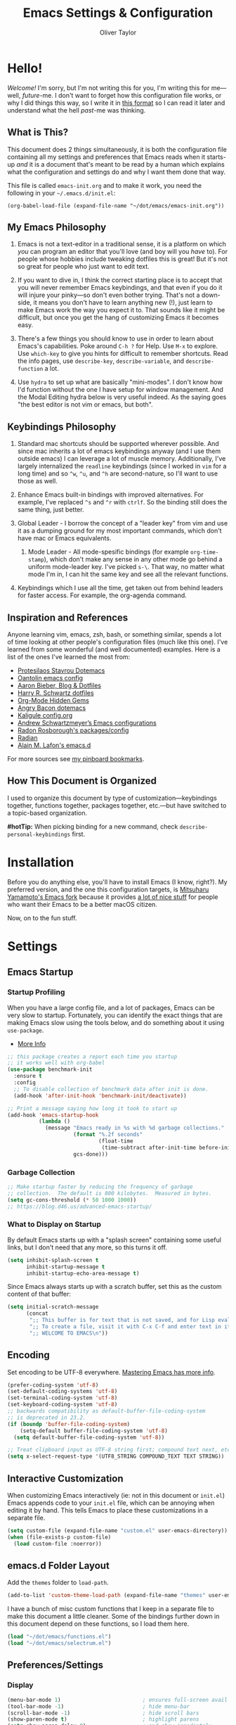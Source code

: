 #+TITLE: Emacs Settings & Configuration
#+AUTHOR: Oliver Taylor

* Hello!

/Welcome!/ I'm sorry, but I'm not writing this for you, I'm writing this for me---well, /future/-me. I don't want to forget how this configuration file works, or why I did things this way, so I write it in [[https://en.wikipedia.org/wiki/Literate_programming][this format]] so I can read it later and understand what the hell /past/-me was thinking.

** What is This?

This document does 2 things simultaneously, it is both the configuration file containing all my settings and preferences that Emacs reads when it starts-up /and/ it is a document that's meant to be read by a human which explains what the configuration and settings do and why I want them done that way.

This file is called =emacs-init.org= and to make it work, you need the following in your =~/.emacs.d/init.el=:

#+begin_example
(org-babel-load-file (expand-file-name "~/dot/emacs/emacs-init.org"))
#+end_example

** My Emacs Philosophy

1. Emacs is not a text-editor in a traditional sense, it is a platform on which /you/ can program an editor that you'll love (and boy will you /have/ to). For people whose hobbies include tweaking dotfiles this is great! But it's not so great for people who just want to edit text.

2. If you want to dive in, I think the correct starting place is to accept that you will never remember Emacs keybindings, and that even if you do it will injure your pinky---so don't even bother trying. That's not a down-side, it means you don't have to learn anything new (!), just learn to make Emacs work the way you expect it to. That sounds like it might be difficult, but once you get the hang of customizing Emacs it becomes easy.

3. There's a few things you should know to use in order to learn about Emacs's capabilities. Poke around =C-h ?= for Help. Use =M-x= to explore. Use =which-key= to give you hints for difficult to remember shortcuts. Read the info pages, use =describe-key=, =describe-variable=, and =describe-function= a lot.

4. Use =hydra= to set up what are basically "mini-modes". I don't know how I'd function without the one I have setup for window management. And the Modal Editing hydra below is very useful indeed. As the saying goes "the best editor is not vim or emacs, but both".

** Keybindings Philosophy

1. Standard mac shortcuts should be supported wherever possible. And since mac inherits a lot of emacs keybindings anyway (and I use them outside emacs) I can leverage a lot of muscle memory. Additionally, I've largely internalized the =readline= keybindings (since I worked in =vim= for a long time) and so =^w=, =^u=, and =^h= are second-nature, so I'll want to use those as well.

2. Enhance Emacs built-in bindings with improved alternatives. For example, I've replaced =^s= and =^r= with =ctrlf=. So the binding still does the same thing, just better.

3. Global Leader - I borrow the concept of a "leader key" from vim and use it as a dumping ground for my most important commands, which don't have mac or Emacs equivalents.

     1. Mode Leader - All mode-spesific bindings (for example =org-time-stamp=), which don't make any sense in any other mode go behind a uniform mode-leader key. I've picked =s-\=. That way, no matter what mode I'm in, I can hit the same key and see all the relevant functions.

4. Keybindings which I use all the time, get taken out from behind leaders for faster access. For example, the org-agenda command.

** Inspiration and References

Anyone learning vim, emacs, zsh, bash, or something similar, spends a lot of time looking at other people's configuration files (much like this one). I've learned from some wonderful (and well documented) examples. Here is a list of the ones I've learned the most from:

- [[https://protesilaos.com/dotemacs/][Protesilaos Stavrou Dotemacs]]
- [[https://github.com/oantolin/emacs-config/blob/master/init.el][Oantolin emacs config]]
- [[https://blog.aaronbieber.com][Aaron Bieber, Blog & Dotfiles]]
- [[https://github.com/hrs/dotfiles/blob/main/emacs/dot-emacs.d/configuration.org][Harry R. Schwartz dotfiles]]
- [[https://yiufung.net/post/org-mode-hidden-gems-pt1/][Org-Mode Hidden Gems]]
- [[https://github.com/angrybacon/dotemacs/blob/master/dotemacs.org][Angry Bacon dotemacs]]
- [[https://gitlab.com/Kaligule/emacs-config/-/blob/master/config.org][Kaligule config.org]]
- [[https://github.com/andschwa/.emacs.d][Andrew Schwartzmeyer’s Emacs configurations]]
- [[https://github.com/raxod502][Radon Rosborough's packages/config]]
- [[https://github.com/raxod502/radian][Radian]]
- [[https://github.com/munen/emacs.d/][Alain M. Lafon's emacs.d]]

For more sources see [[https://pinboard.in/u:Oliver/t:emacs][my pinboard bookmarks]].

** How This Document is Organized

I used to organize this document by type of customization---keybindings together, functions together, packages together, etc.---but have switched to a topic-based organization.

*#hotTip:* When picking binding for a new command, check =describe-personal-keybindings= first.

* Installation

Before you do anything else, you'll have to install Emacs (I know, right?). My preferred version, and the one this configuration targets, is [[https://bitbucket.org/mituharu/emacs-mac/raw/892fa7b2501a403b4f0aea8152df9d60d63f391a/README-mac][Mitsuharu Yamamoto's Emacs fork]] because it provides [[https://bitbucket.org/mituharu/emacs-mac/src/f3402395995bf70e50d6e65f841e44d5f9b4603c/README-mac?at=master&fileviewer=file-view-default][a lot of nice stuff]] for people who want their Emacs to be a better macOS citizen.

Now, on to the fun stuff.

* Settings

** Emacs Startup

*** Startup Profiling

When you have a large config file, and a lot of packages, Emacs can be very slow to startup. Fortunately, you can identify the exact things that are making Emacs slow using the tools below, and do something about it using =use-package=.

- [[https://blog.d46.us/advanced-emacs-startup/][More Info]]

#+begin_src emacs-lisp
;; this package creates a report each time you startup
;; it works well with org-babel
(use-package benchmark-init
  :ensure t
  :config
  ;; To disable collection of benchmark data after init is done.
  (add-hook 'after-init-hook 'benchmark-init/deactivate))

;; Print a message saying how long it took to start up
(add-hook 'emacs-startup-hook
          (lambda ()
            (message "Emacs ready in %s with %d garbage collections."
                     (format "%.2f seconds"
                             (float-time
                              (time-subtract after-init-time before-init-time)))
                     gcs-done)))
#+end_src

*** Garbage Collection

#+begin_src emacs-lisp
;; Make startup faster by reducing the frequency of garbage
;; collection.  The default is 800 kilobytes.  Measured in bytes.
(setq gc-cons-threshold (* 50 1000 1000))
;; https://blog.d46.us/advanced-emacs-startup/
#+end_src

*** What to Display on Startup

By default Emacs starts up with a "splash screen" containing some useful links, but I don't need that any more, so this turns it off.

#+begin_src emacs-lisp
(setq inhibit-splash-screen t
      inhibit-startup-message t
      inhibit-startup-echo-area-message t)
#+end_src

Since Emacs always starts up with a scratch buffer, set this as the custom content of that buffer:

#+begin_src emacs-lisp
(setq initial-scratch-message
      (concat
       ";; This buffer is for text that is not saved, and for Lisp evaluation.\n"
       ";; To create a file, visit it with C-x C-f and enter text in its buffer.\n"
       ";; WELCOME TO EMACS\n"))
#+end_src

** Encoding

Set encoding to be UTF-8 everywhere. [[https://www.masteringemacs.org/article/working-coding-systems-unicode-emacs][Mastering Emacs has more info]].

#+begin_src emacs-lisp
(prefer-coding-system 'utf-8)
(set-default-coding-systems 'utf-8)
(set-terminal-coding-system 'utf-8)
(set-keyboard-coding-system 'utf-8)
;; backwards compatibility as default-buffer-file-coding-system
;; is deprecated in 23.2.
(if (boundp 'buffer-file-coding-system)
    (setq-default buffer-file-coding-system 'utf-8)
  (setq default-buffer-file-coding-system 'utf-8))

;; Treat clipboard input as UTF-8 string first; compound text next, etc.
(setq x-select-request-type '(UTF8_STRING COMPOUND_TEXT TEXT STRING))
#+end_src

** Interactive Customization

When customizing Emacs interactively (ie: not in this document or =init.el=) Emacs appends code to your =init.el= file, which can be annoying when editing it by hand. This tells Emacs to place these customizations in a separate file.

#+begin_src emacs-lisp
(setq custom-file (expand-file-name "custom.el" user-emacs-directory))
(when (file-exists-p custom-file)
  (load custom-file :noerror))
#+end_src

** emacs.d Folder Layout

Add the =themes= folder to =load-path=.

#+begin_src emacs-lisp
(add-to-list 'custom-theme-load-path (expand-file-name "themes" user-emacs-directory))
#+end_src

I have a bunch of misc custom functions that I keep in a separate file to make this document a little cleaner. Some of the bindings further down in this document depend on these functions, so I load them here.

#+begin_src emacs-lisp
(load "~/dot/emacs/functions.el")
(load "~/dot/emacs/selectrum.el")
#+end_src

** Preferences/Settings

*** Display

#+begin_src emacs-lisp
(menu-bar-mode 1)                          ; ensures full-screen avail on macOS
(tool-bar-mode -1)                         ; hide menu-bar
(scroll-bar-mode -1)                       ; hide scroll bars
(show-paren-mode t)                        ; highlight parens
(setq show-paren-delay 0)                  ; and show immediately
(setq visible-bell t)                      ; disable beep
(setq-default frame-title-format '("%b"))  ; show buffer name in titlebar
(setq x-underline-at-descent-line t)       ; underline at descent, not baseline

;; cursor settings
(set-default 'cursor-type 'box)
(blink-cursor-mode -1)
#+end_src

*** General

#+begin_src emacs-lisp
(global-auto-revert-mode t)           ; update buffer when file on disk changes
(save-place-mode 1)                   ; reopens the file to the same spot you left
(recentf-mode 1)                      ; enables "Open Recent..." in file menu
(setq tab-width 4)                    ; tabs=4 char
(setq help-window-select t)           ; focus new help windows when opened
(setq sentence-end-double-space nil)  ; ends sentence after 1 space
(fset 'yes-or-no-p 'y-or-n-p)         ; Changes all yes/no questions to y/n type
(setq create-lockfiles nil)           ; No need for ~ files when editing
(setq-default fill-column 80)         ; Set column used for fill-paragraph

;; place backup files in a single place
(setq backup-directory-alist '(("" . "~/.emacs.d/backup")))

; Use Spotlight to search with M-x locate
(setq locate-command "mdfind")

;;Use the system trash folder to delete files.
(setq delete-by-moving-to-trash t)
(setq trash-directory "~/.Trash/emacs")

;; Echo unfinished commands after this delay
;; setting to 0 means do not echo commands
(setq echo-keystrokes 0.1)

;; When exiting emacs, kill all running processes
(setq confirm-kill-processes nil)
#+end_src

*** Mouse

Emacs was built for 3 button mice. In the Mac Port the 3 buttons are used like so:

| Left Click      | mouse-1 |
| Fn + Left Click | mouse-2 |
| Right Click     | mouse-3 |

But you can change this to:

| Click           | mouse-1 |
| Option + Click  | mouse-2 |
| Command + Click | mouse-3 |

With this setting:

#+begin_src emacs-lisp
(setq mac-emulate-three-button-mouse t)
#+end_src

Keep in mind, however, that a 2-finger click on the track pad still sends =mouse-3= no matter what you set =mac-emulate-three-button-mouse= to.

By default, the mouse-buttons are bound to the following actions:

- =mouse-1= moves point
- =mouse-2= yanks from kill-ring
- =mouse-3= extends region from point to click, and saves to kill-ring, click again to kill.

And if =mouse-yank-at-point= is set to =t= then =mouse-2= yanks to point instead of click.

*** Spelling

Tell ispell where to find the =aspell= executable, and some settings.

#+begin_src emacs-lisp
(use-package flyspell
  :config
  (setq ispell-program-name "/usr/local/bin/aspell")
  (customize-set-variable 'ispell-extra-args '("--sug-mode=ultra"))
  (setq ispell-list-command "list")
)
#+end_src

=flyspell-correct= allows you to pass spelling suggestions to completion and search frameworks, such as =selectrum=. This setup code is copied directly from the selectrum documentation.

#+begin_src emacs-lisp
(use-package flyspell-correct
  :custom
  (flyspell-correct-interface 'flyspell-correct-dummy)
)
(advice-add 'flyspell-correct-dummy :around
	    (defun my--fsc-wrapper (func &rest args)
	      (let ((selectrum-should-sort-p nil))
		(apply func args))))

(bind-key "M-;" 'flyspell-auto-correct-previous-word)
(bind-key "M-:" 'flyspell-correct-at-point)
#+end_src

To make spell-checking a document a little easier I've made a hydra.

#+begin_src emacs-lisp
;; When the hydra activates you can automatically switch on flyspell mode, but I
;; have this disabled because this is a very rare case;
(defun hydra-flyspell/pre ()
  ;;(flyspell-mode t)
  )

(use-package hydra
  :config
(defhydra hydra-flyspell (:pre hydra-flyspell/pre :color red)
  "Spelling"
  (";" flyspell-goto-next-error "Next")
  (":" flyspell-correct-at-point "Correct")
  ("q" nil "cancel" :color blue))
)

(bind-key "s-;" 'hydra-flyspell/body)
#+end_src

* Emacs Help

=helpful= is a really neat package that brings together a lot of useful information when you ask Emacs for help.

#+begin_src emacs-lisp
(use-package helpful
  ;; https://github.com/Wilfred/helpful
  :bind
  ("C-h f" . #'helpful-callable)
  ("C-h F" . #'helpful-function)
  ("C-h v" . #'helpful-variable)
  ("C-h k" . #'helpful-key)
  ("C-h C" . #'helpful-command)
 )

;; Normally, C-? is used for undo/redo,
;; but I've rebound that elsewhere, so I can use it here
(bind-key* "C-?" 'help-command)
(bind-key* "s-/" 'help-command)
#+end_src

* macOS Consistency

The below is probably the biggest reason why I managed get over the intimidation of using Emacs in those first few days. They're designed to make all the shortcuts you use in every other Mac app to work the same way in Emacs. Some of these simply remap existing bindings, and some of them call custom functions that emulate macOS behaviour.

** Modifiers & Emacs Anachronisms

The below does 3 things:

1. Makes the command keys act as =super=. =super= keybindings are basically not used by Emacs so they're a safe playground for assigning your own keybindings. I setup =s-q= for quit,  =s-s= for save, =s-z= for undo, =s-o= for open file, basically, all the standard Mac shortcuts. Once I did that Emacs became very usable immediately and that ease-of-use made learning Emacs a lot less painful.
2. Makes the left option key act =meta= so I can use meta-keybindings.
3. Makes the right option key act as =option= to I can insert characters like: £¢∞§¶•≠.

#+begin_src emacs-lisp
(setq mac-command-modifier 'super)
(setq mac-option-modifier 'meta)
(setq mac-right-option-modifier 'nil)
#+end_src

Due to historical reasons, Emacs thinks =C-i= is the same as =TAB= and =C-m= is the same as =RETURN=. The below undoes that assumption. This will allow you to re-bind them later.

#+begin_src emacs-lisp
(define-key input-decode-map [?\C-i] [C-i])
(bind-key "<C-i>" nil)
(define-key input-decode-map [?\C-m] [C-m])
(bind-key "<C-m>" nil)
#+end_src

By default, Emacs doesn't replace the selection (region) with anything you type, it just removes your selection and appends what you type. The below makes what you type /replace/ your selection.

#+begin_src emacs-lisp
(delete-selection-mode t)
#+end_src

When editing 2 files with the same name, like =~/foo/file= and =~/bar/file=, Emacs (amazingly) refers to those files as =file<~/foo>= and =file<~/bar>=. This makes Emacs refer to them as =foo/file= and =bar/file=, like a sane program.

#+begin_src emacs-lisp
(setq uniquify-buffer-name-style 'forward)
#+end_src

By default Emacs window sizes always line-up with the character-grid, meaning the windows resize only by character-widths and line-heights. This setting allows the windows to be unconstrained by the grid, thus resize smoothly. The downside of this approach is that your frame contents need to refresh when you're done resizing the frame. When set to =nil= the frame contents refresh live, to the character grid.

#+begin_src emacs-lisp
(setq frame-resize-pixelwise nil)
#+end_src

When no region is active (nothing is selected), and you invoke the =kill-region= (cut) or =kill-ring-save= (copy) commands, Emacs acts on the range of characters between the mark and the point. This is a really good way to accidentally kill half your document. I have done this more times than I'd like to admit.

** Visual Line Mode

When in visual line mode the out-of-the-box movement commands behave inconsistently with the rest of macOS, so the below code brings them back in line.

#+begin_src emacs-lisp
;; Turn on word-wrap globally
(global-visual-line-mode t)
;; with visual-line-mode set,
;; C-a and C-b go to beginning/end-of-visual-line
;; which is inconsistant with standard Mac behaviour
(bind-key* "C-a" 'beginning-of-line)
(bind-key* "C-e" 'end-of-line)
(bind-key "s-<left>" 'beginning-of-visual-line)
(bind-key "s-<right>" 'end-of-visual-line)
;; C-k only killing the visual line also isn't how macOS works.
;; This has to be set to a custom function so minor modes can't hijack it.
(bind-key* "C-k" 'oht/kill-line)
#+end_src

** Standard Mac Shortcuts

Wherever possible I want to use standard [[https://support.apple.com/en-us/HT201236][macOS shortcuts]]. macOS actually inherits many Emacs keybindings, but adds to it a few from =readline= and old terminal interfaces. Because these are available system-wide I want Emacs to do the same thing. That way the way I type/move in Mail.app or Safari is the same as Emacs. There are also conventions that, while not officially standard, have become widely accepted, those should be respected too. Some of these require custom functions, but that's usually a simple matter of stringing a couple existing commands together into a function.

#+begin_src emacs-lisp
;; C-[ sends ESC so let's make ESC more predictable
(define-key key-translation-map (kbd "ESC") (kbd "C-g"))
(bind-keys
 ("s-," . oht/find-settings)
 ("s-n" . oht/switch-to-new-buffer)
 ("s-N" . make-frame-command)
 ("s-t" . oht/new-tab)
 ("s-m" . iconify-frame)
 ("s-s" . save-buffer)
 ("s-S" . write-file) ;save as
 ("s-a" . mark-whole-buffer)
 ("s-o" . find-file)
 ("s-z" . undo-tree-undo)
 ("s-Z" . undo-tree-redo)
 ("s-x" . kill-region)
 ("s-c" . kill-ring-save)
 ("s-v" . yank)
 ("s-<backspace>" . oht/kill-visual-line-backward)
 ("s-w" . delete-frame)
 ("s-q" . save-buffers-kill-terminal)
 ("s-l" . oht/mark-whole-line)
 ("s-M-l" . mark-paragraph)
 ("S-s-<left>" . oht/expand-to-beginning-of-visual-line)
 ("S-s-<right>" . oht/expand-to-end-of-visual-line)
 ("s-<return>" . oht/open-line-below)
 ("S-s-<return>" . oht/open-line-above)
 )

;; these don't work with 'bind-keys' (above)
(bind-key "s-<up>" (kbd "M-<"))
(bind-key "s-<down>" (kbd "M->"))

;; navigation and indentation
(bind-key "s-[" 'previous-buffer)
(bind-key "s-]" 'next-buffer)
(bind-key "s-}" 'indent-rigidly-right-to-tab-stop)
(bind-key "s-{" 'indent-rigidly-left-to-tab-stop)
;; Mac follows the UNIX convention of C-h being the same as <DEL>
(bind-key* "C-h" 'delete-backward-char)
;; readline-style shortcuts, because I love them
(bind-key "C-w" 'backward-kill-word)
(bind-key "C-u" 'oht/kill-line-backward)
;; No reason not to use command-u for this instead
(bind-key "s-u" 'universal-argument)
;; since ctrl+alt+b/f are system shortcuts for word movement, do that in Emacs
(bind-key* "C-M-b" 'left-word)
(bind-key* "C-M-f" 'right-word)
;; in emacs <del/backspace> is backward-delete and <delete> is forward-delete
;; and by default option+forward-delete has no mapping
(bind-key* "M-<delete>" 'kill-word)
#+end_src

* Narrowing & Searching

Navigating and using the thousands of things Emacs can do is built around the idea of searching and narrowing a selection down to the thing you're looking for. To make this easier I've installed a few packages that enhance Emacs built-in facilities for doing this.

** Selectrum

I've tried a number of them (including =ivy=, =helm=, and =icomplete=) but I find =selectrum= to be the most Emacs-y (in a good way). It is very simple, very fast, and doesn't try to do more than its basic function.

#+begin_src emacs-lisp
;; selectrum is the live-search framework
(use-package selectrum
  :config (selectrum-mode +1)
  :bind
  ("s-b" . selectrum-switch-buffer+)
  ("M-y" . yank-pop+)
  ("M-s-o" . recentf-open-files+)
  )

;; prescient is for sorting search candidates
(use-package prescient
  :config (prescient-persist-mode +1)
  )

;; this combines them
(use-package selectrum-prescient
  :config (selectrum-prescient-mode +1)
)
#+end_src

** CTRLF

The creator of these packages also created an enhanced version of =isearch= which I find very useful, and in keeping with the philosophy of minimalism.

#+begin_src emacs-lisp
(use-package ctrlf
  :defer 1
  :config (ctrlf-mode +1)
  ;; C-s - ctrlf-forward-literal
  ;; C-r - ctrlf-backward-literal
  ;; C-M-s - ctrlf-forward-regexp
  ;; C-M-r - ctrlf-backward-regexp
  ;; M-s _ - ctrlf-forward-symbol
  ;; M-s . - ctrlf-forward-symbol-at-point
  ;; by default is only case-sensitive if search has uppercase letters
  ;; M-n inserts symbol-at-point
  ;; C-o s - change search style
  ;; see ctrlf-minibuffer-bindings
  )
#+end_src

* Packages

** Use-Package

/NOTE: the loading/installation of use-package is handled in my =init.el= file, which is loaded before this file is loaded./

Let's talk about =use-package=. First of all, I am currently in the process of migrating all my settings to the use-package way of doing things. So this config file a bit all over the map in that respect. I didn't do it at first because I didn't actually understand what =use-package= is. The website says:

#+begin_quote
The use-package macro allows you to isolate package configuration in your .emacs file in a way that is both performance-oriented and, well, tidy.
#+end_quote

The key phrase is "isolate package configuration". To me, this is a rather opaque description. I mean, you can isolate package configuration by simply grouping all your settings for each package together in a section. It also says it is *not* a package manager, but that it can interface with them. Right. So, what does =use-package= do again?

I would put it this way: =use-package= is a way to /precisely control the loading of packages/.

For example, if you put =(require magit)= in your config then when Emacs reads that function it will load the =magit= package. At first glance this makes sense. If you want to use =magit= then you need it loaded. The problem is that Emacs does this on startup, regardless of if you need =magit= on startup. As the number of packages you install grows so too will Emacs startup time, and Emacs will be "running heavy" with all those packages loaded and ready to go, regardless of your need for them.

Contrast with this:

#+begin_example
(use-package magit
  :commands magit-status)
#+end_example

This short config snippet tells Emacs to load magit only when you trigger the =magit-status= function.

*** Usage

This example is from the project's =README=:

#+begin_example
(use-package color-moccur
  :commands (isearch-moccur isearch-all)
  :bind (("M-s O" . moccur)
         :map isearch-mode-map
         ("M-o" . isearch-moccur)
         ("M-O" . isearch-moccur-all))
  :init
  (setq isearch-lazy-highlight t)
  :config
  (use-package moccur-edit))
#+end_example

- =:commands= :: autoload (load only when triggered) the =isearch-moccur= and   =isearch-all= commands in the =color-moccur= package.
- =:bind= :: autoload these commands and assign a keybinding to them.
- =:init= :: code that executes before the package is loaded.
- =:config= :: code that executes after the package is loaded.

The full list of keywords that control load-time of packages is:

- =:commands=
- =:bind=
- =:bind*=
- =:bind-keymap=
- =:bind-keymap*=
- =:mode=
- =:interpreter=
- =:hook=
- =:defer=

** General

#+begin_src emacs-lisp
;; make sure everything I declare is installed
;;(setq use-package-always-ensure t)

(use-package magit
  :commands magit-status
)
(use-package bind-key)
(use-package exec-path-from-shell)
;;(use-package multiple-cursors
;;  :defer 4
;;)
(use-package olivetti
  :commands olivetti-mode
)
(use-package unfill
  :commands (unfill-paragraph unfill-toggle unfill-region)
)
(use-package use-package-chords
  :config
  (key-chord-mode 1)
  (key-chord-define-global ",." "<>\C-b"))
(use-package hydra
  :chords (("fj" . hydra-modal/body)))
(use-package which-key
  :config
  (which-key-mode t)
  (setq which-key-idle-delay 0.4)
  )
(use-package undo-tree
  :defer 1
  :config (global-undo-tree-mode 1)
  :custom
  (undo-tree-visualizer-timestamps t "Show timestamps in the undo-tree.")
  (undo-tree-visualizer-diff t "Show a diff of changes for the current node.")
  ;; DO NOT be a fool and rebind "C-/", it will prevent you from enabling the global mode
  )
(use-package expand-region
  :bind
  ("s-e" . er/expand-region)
  ("s-E" . er/contract-region)
)
(use-package sdcv-mode
  :defer 2
  :load-path "lisp/emacs-sdcv/")

(use-package buffer-move
  :bind
  ("M-s-<left>" . buf-move-left)
  ("M-s-<right>" . buf-move-right)
  ("M-s-<up>" . buf-move-up)
  ("M-s-<down>" . buf-move-down)
)

;; Since emacs seems to love spawning new windows, and taking over your existing
;; ones, this allows you to undo and redo those arrangements. So you if a
;; command kills a window arrangement you were using you can go back to it with
;; winner-undo and winner-redo.
(winner-mode 1)

;; Toggle mode-line
(use-package hide-mode-line
  :defer 2
)

;; Use iMenu across all open buffers
(use-package imenu-anywhere
  :ensure
  :commands (imenu-anywhere)
)

;; replaces zap-to-char with an avy-like interface
(use-package zzz-to-char
  :ensure
  :bind ("M-z" . zzz-up-to-char))

;; Whole Line or Region
(use-package whole-line-or-region
  :ensure
  :config
  (whole-line-or-region-global-mode 1)
  )
#+end_src

** Modes

#+begin_src emacs-lisp
(use-package fountain-mode
  :commands fountain-mode
  :custom
  (fountain-add-continued-dialog nil)
  (fountain-highlight-elements (quote (section-heading)))
)
(use-package lua-mode
  :commands lua-mode)
(use-package markdown-mode
  :commands markdown-mode)
#+end_src

** Mode Hooks

*** Spelling

Flyspell offers on-the-fly spell checking. We can enable flyspell for all text-modes with this snippet.

#+begin_src emacs-lisp
(add-hook 'text-mode-hook 'turn-on-flyspell)
#+end_src

To use flyspell for programming there is flyspell-prog-mode, that only enables spell checking for comments and strings. We can enable it for all programming modes using the prog-mode-hook.

#+begin_src emacs-lisp
(add-hook 'prog-mode-hook 'flyspell-prog-mode)
#+end_src

*** General

#+begin_src emacs-lisp
(add-hook 'emacs-lisp-mode
	  (lambda ()
	    (outline-minor-mode)
	    ))

(add-hook 'dired-mode-hook
          (lambda ()
            (dired-hide-details-mode 1)
	    (auto-revert-mode)
	  ))
#+end_src

* Appearance

** Fonts

Scaling fonts in Emacs can be... difficult. Sure, there are built-in functions like =text-scale-adjust= but when using a theme like Modus that takes full advantage of Emacs's mixed-pitch capabilities it can be difficult to get /just/ right.

Then I realized that I only care about 2 sizes, normal and large. So I've created some functions that set things up the way I like them and bindings for those functions. Done.

#+begin_src emacs-lisp
(defun oht/set-font-normal ()
  (interactive)
  (set-face-attribute 'default nil
		      :family "Iosevka Fixed SS08" :height 145 :weight 'normal)
  (set-face-attribute 'variable-pitch nil
		      :family "IBM Plex Serif" :height 155 :weight 'normal)
  (set-face-attribute 'fixed-pitch nil
		      :family "Iosevka Fixed SS08" :height 145 :weight 'normal)
  (set-face-attribute 'bold nil :weight 'semibold)
  )

(defun oht/set-font-large ()
  (interactive)
  (set-face-attribute 'default nil
		      :family "IBM Plex Mono" :height 155 :weight 'normal)
  (set-face-attribute 'variable-pitch nil
		      :family "IBM Plex Serif" :height 185 :weight 'normal)
  (set-face-attribute 'fixed-pitch nil
		      :family "IBM Plex Mono" :height 155 :weight 'normal)
  (set-face-attribute 'bold nil :weight 'semibold)
  )

;; This sets the default fonts
(oht/set-font-normal)
#+end_src

** Theme

I use, and *love* /prot/'s [[https://gitlab.com/protesilaos/modus-themes][Modus Themes]].

#+begin_src emacs-lisp
(use-package modus-vivendi-theme
  :defer t
  :custom
  (modus-vivendi-theme-faint-syntax t)
  (modus-vivendi-theme-slanted-constructs t)
  (modus-vivendi-theme-bold-constructs t)
  (modus-vivendi-theme-3d-modeline t)
  (modus-vivendi-theme-org-blocks 'greyscale)
  (modus-vivendi-theme-completions 'moderate)
)

(use-package modus-operandi-theme
  :custom
  (modus-operandi-theme-faint-syntax t)
  (modus-operandi-theme-slanted-constructs t)
  (modus-operandi-theme-bold-constructs t)
  (modus-operandi-theme-org-blocks 'greyscale)
  (modus-operandi-theme-variable-pitch-headings t)
  (modus-operandi-theme-3d-modeline nil)
  (modus-operandi-theme-completions 'opinionated)
  (modus-operandi-theme-diffs 'desaturated)
  :config
  (load-theme 'modus-operandi t)
)

(defadvice load-theme (before clear-previous-themes activate)
  "Clear existing theme settings instead of layering them"
  (mapc #'disable-theme custom-enabled-themes))
#+end_src

Though I rarely use them, I like these themes too.

#+begin_src emacs-lisp
(use-package gruvbox-theme
  :defer t)
(use-package nord-theme
  :defer t)
(use-package tron-legacy-theme
  :defer t)
#+end_src

** Mode Line

#+begin_src emacs-lisp
(use-package minions
  :config (minions-mode t))

;; add columns to the mode-line
(column-number-mode t)
(setq display-time-format "%H:%M  %Y-%m-%d")
;;;; Covered by `display-time-format'
;; (setq display-time-24hr-format t)
;; (setq display-time-day-and-date t)
(setq display-time-interval 60)
(setq display-time-mail-directory nil)
(setq display-time-default-load-average nil)
(display-time-mode t)
#+end_src

* Org

** Keybindings

#+begin_src emacs-lisp
(use-package org
  :init
  (add-to-list 'org-structure-template-alist '("L" . "src emacs-lisp"))
  (add-to-list 'org-structure-template-alist '("f" . "src fountain"))
  :bind (:map org-mode-map
	      ("s-\\ o" . selectrum-outline)
	      ("s-\\ ." . oht/org-insert-date-today)
	      ("s-\\ t" . org-todo)
	      ("s-\\ n" . org-narrow-to-subtree)
	      ("s-\\ w" . widen)
	      ;;("s-\\ s" . org-search-view)
	      ("s-\\ <" . org-insert-structure-template)
	      ("s-\\ s" . org-store-link)
	      ("s-\\ i" . org-insert-last-stored-link)
	      ("s-\\ m" . visible-mode)
	      ("s-\\ I" . org-clock-in)
	      ("s-\\ O" . org-clock-out)
	      ("s-\\ h" . hydra-org/body)
	      ("s-\\ a" . org-archive-subtree)
	      ("s-\\ r" . org-refile)
	      ("s-\\ g" . org-goto)
	      ("s-\\ c" . org-toggle-checkbox)
	      ))
#+end_src

** Settings
#+begin_src emacs-lisp
;; do not indent text below a headline
(setq org-adapt-indentation nil)

;; I don't like not seeing the stars, since those are markup
(setq org-hide-leading-stars nil)

;; This prevents editing inside folded sections
(setq org-catch-invisible-edits 'show-and-error)

;; this sets "refile targets" to any headline, level 1-3, in you agenda files.
(setq org-refile-targets
      '((org-agenda-files :maxlevel . 3)))
(setq org-refile-allow-creating-parent-nodes 'confirm)

;; Make C-a, C-e, and C-k smarter with regard to headline tags.
(setq org-special-ctrl-a/e t)
(setq org-special-ctrl-k t)

;; Setup org-goto to send headlines to completion-read
(setq org-goto-interface 'outline-path-completion
      org-goto-max-level 10)
(setq org-outline-path-complete-in-steps nil)
#+end_src

** Look & Feel

#+begin_src emacs-lisp
;; by default, hide org-markup
;; I have a toggle for this defined in functions
(setq org-hide-emphasis-markers t)

;; Style quote and verse blocks
(setq org-fontify-quote-and-verse-blocks t)

;; Character to display at the end of a folded headline
;;(setq org-ellipsis " ⬎")

;; this tells org to use the current window for agenda
;; rather than creating a split
(setq org-agenda-window-setup 'other-window)
(setq org-agenda-restore-windows-after-quit t)
#+end_src

Possible values for this option are:

| current-window   | Show agenda in the current window, keeping all other windows.                  |
| other-window     | Use switch-to-buffer-other-window to display agenda.                           |
| only-window      | Show agenda, deleting all other windows.                                       |
| reorganize-frame | Show only two windows on the current frame, the current window and the agenda. |
| other-frame      | Use switch-to-buffer-other-frame to display agenda. Kill frame on exit.        |

** Source Code Blocks

#+begin_src emacs-lisp
(setq org-src-fontify-natively t)
(setq org-src-tab-acts-natively t)
(setq org-edit-src-content-indentation 0)
#+end_src

** Lists

#+begin_src emacs-lisp
;; Lists may be labelled with letters.
(setq org-list-allow-alphabetical t)

;; This sets the sequence of plain list bullets
;; The syntax is confusing and I don't understand it,
;; but I like the results.
(setq org-list-demote-modify-bullet '(("+" . "*") ("*" . "-") ("-" . "+")))

;; Increase sub-item indentation by this amount
;; the default is 2 so the below means 2+2 = 4 (spaces)
(setq org-list-indent-offset 2)
#+end_src

** Custom Agendas

This defines custom agendas. There's a very good tutorial on how to set these up at [[https://blog.aaronbieber.com/2016/09/24/an-agenda-for-life-with-org-mode.html][The Chronicle]].

#+begin_src emacs-lisp
(setq org-agenda-custom-commands
      '(
	("0" "MASTER: Everything, categorized."
	 (
	  (todo "TODAY"
                ((org-agenda-overriding-header "Today's Tasks: ")
                 (org-agenda-skip-function '(org-agenda-skip-entry-if 'scheduled))
		 ))
	  (agenda "w" ((org-agenda-span 'week)))
	  (todo "TODO"
		 ((org-agenda-overriding-header "Things You Might Want To Do: ")
		  (org-agenda-skip-function '(org-agenda-skip-entry-if 'scheduled))
		  ))
          (todo "SNOOZE|DELG|LATER"
                ((org-agenda-overriding-header "It can wait: ")
                 (org-agenda-skip-function '(org-agenda-skip-entry-if 'scheduled))
		))))
        ("1" "TODAY: Agenda + TODAY Tasks"
         ((agenda "d" ((org-agenda-span 'day)))
          (todo "TODAY"
                ((org-agenda-overriding-header "Today's Tasks: ")
                 (org-agenda-skip-function '(org-agenda-skip-entry-if 'scheduled)))
                 )))
        ("2" "TODO: Not Today, not delayed."
         ((todo "TODO"
                ((org-agenda-overriding-header "Things You Might Want To Do: ")
                (org-agenda-skip-function '(org-agenda-skip-entry-if 'scheduled)))
                )))
        ("3" "STALLED: Things you've put off for later: "
          ((todo "SNOOZED|DELG|LATER"
                ((org-agenda-overriding-header "It can wait: ")
                 (org-agenda-skip-function '(org-agenda-skip-entry-if 'scheduled)))
		)))
	))
#+end_src

The variables
:   org-agenda-todo-ignore-with-date,
:   org-agenda-todo-ignore-timestamp,
:   org-agenda-todo-ignore-scheduled,
:   org-agenda-todo-ignore-deadlines
make the global TODO list skip entries that have time stamps of certain
kinds.  If this option (=org-agenda-tags-todo-honor-ignore-options)= is set,
the same options will also apply for the tags-todo search,
which is the general tags/property matcher restricted to
unfinished TODO entries only.

#+begin_src emacs-lisp
(setq org-agenda-todo-ignore-scheduled 'future)
(setq org-agenda-tags-todo-honor-ignore-options t)
#+end_src

If you'd like to hide completed tasks from the agenda, even if they're scheduled or have a deadline, here are variables for that. I don't have them enabled because I use custom views to get a clean look at what I need to do, and leave the generic agenda view (which these settings apply to) as a true agenda.

#+begin_src emacs-lisp
;;(setq org-agenda-skip-scheduled-if-done t)
;;(setq org-agenda-skip-deadline-if-done t)
#+end_src

** Keywords

#+begin_src emacs-lisp
(setq org-todo-keywords
      '((sequence "TODO(t)" "TODAY(T)" "LATER(l)" "|" "DONE(d)")
        (sequence "SNOOZE(s)" "DELG(g)" "|" "CANCELED(c)")))

;; Ensure that a task can’t be marked as done if it contains
;; unfinished subtasks or checklist items. This is handy for
;; organizing "blocking" tasks hierarchically.
(setq org-enforce-todo-dependencies t)
(setq org-enforce-todo-checkbox-dependencies t)

;; This adds 'COMPLETED: DATE' when you move something to a DONE state
(setq org-log-done 'time)
;; And record those in a LOGBOOK drawer
(setq org-log-into-drawer t)
#+end_src

** Capture Templates

#+begin_src emacs-lisp
(setq org-capture-templates
      '(("d" "Daily Focus" entry
	 (file "~/Documents/org-files/logbook.org")
	 (file "~/dot/emacs/capture-templates/daily-focus.org"))
	("p" "Personal Inbox" entry
         (file+headline "~/Documents/org-files/refile.org" "Personal")
         "* %?\n\n")
        ("P" "Personal Log Entry" entry
         (file "~/Documents/org-files/logbook.org")
         "* %?\n%t\n\n")
        ("i" "Ingenuity Inbox" entry
         (file+headline "~/Documents/org-files/refile.org" "Ingenuity")
         "* %?\n\n")
        ("I" "Ingenuity Log Entry" entry
         (file "~/Documents/org-files/ingenuity_logbook.org")
         "* %^{Log type|Meeting: |Call: } %? %t\n\n")
        ))
#+end_src

*** Ensure Capture Templates End With Newline

If they don’t, then the result will look like:

#+begin_example
,* Tasks
,** TODO Foo from capture-template* This should be on the next line
#+end_example

This obviously breaks the structure of the Org file. Here’s a fix:

#+begin_src emacs-lisp
(defun add-newline-at-end-if-none ()
  "Add a newline at the end of the buffer if there isn't any."
  (save-excursion
    (save-restriction
      (goto-char (1- (point-max)))
      (if (not (looking-at "\n\n"))
          (progn
            (goto-char (point-max))
            (insert "\n"))))))
(add-hook 'org-capture-before-finalize-hook 'add-newline-at-end-if-none)
#+end_src

** Agenda Settings

This defines which files you want included in your agenda/TODO views.

#+begin_src emacs-lisp
(setq org-agenda-files
      '("~/Documents/org-files/"
	"~/Documents/writing/kindred/compendium.org"
	))
#+end_src

Each type of agenda view can be independently customized. For more info see the documentation for the variable =org-agenda-sorting-strategy=.

This is currently disabled because I'm fine with the default behavior. I'm leaving it here as documentation.

#+begin_example
(setq org-agenda-sorting-strategy
      '(
	((agenda habit-down time-up priority-down category-up)
	 (todo category-up priority-down)
	 (tags priority-down category-keep)
	 (search category-keep))))
#+end_example

And here we have some custom commands for the agenda view.

#+begin_src emacs-lisp
;; You have to wait until org-agenda loads because org itself
;; doesn't know what 'org-agenda-mode-map' is.
(eval-after-load "org-agenda"
'(progn
	(define-key org-agenda-mode-map
		"S" 'org-agenda-schedule)
		))
#+end_src

** Org hydra

#+begin_src emacs-lisp
(defhydra hydra-org (:color pink :hint nil)
  "
Org                    Links                 Outline
 _q_ quit              _i_ insert            _<_ previous
 _o_ edit              _n_ next              _>_ next
 ^^                    _p_ previous          _a_ all
 ^^                    _s_ store             _g_ go
 ^^                    ^^                    _v_ overview
"
  ("q" nil)
  ("<" org-backward-element)
  (">" org-forward-element)
  ("a" outline-show-all)
  ("g" org-goto :color blue)
  ("i" org-insert-link :color blue)
  ("n" org-next-link)
  ("o" org-edit-special :color blue)
  ("p" org-previous-link)
  ("s" org-store-link)
  ("v" org-overview))
#+end_src

** Org-Agenda Hydra

This is beautiful. It is taken from [[https://oremacs.com/2016/04/04/hydra-doc-syntax/][abo-abo]] (creator of hydra). It creates view toggles and displays the status of those toggles.

#+begin_src emacs-lisp
;; You have to wait until org-agenda loads because org itself
;; doesn't know what 'org-agenda-mode-map' is.
(eval-after-load "org-agenda"
'(progn
	(define-key org-agenda-mode-map
		"v" 'hydra-org-agenda-view/body)
		))

(defun org-agenda-cts ()
  (let ((args (get-text-property
               (min (1- (point-max)) (point))
               'org-last-args)))
    (nth 2 args)))
(defhydra hydra-org-agenda-view (:hint none)
  "
_d_: ?d? day        _g_: time grid=?g? _a_: arch-trees
_w_: ?w? week       _[_: inactive      _A_: arch-files
_t_: ?t? fortnight  _f_: follow=?f?    _r_: report=?r?
_m_: ?m? month      _e_: entry =?e?    _D_: diary=?D?
_y_: ?y? year       _q_: quit          _L__l__c_: ?l?"
  ("SPC" org-agenda-reset-view)
  ("d" org-agenda-day-view
   (if (eq 'day (org-agenda-cts))
       "[x]" "[ ]"))
  ("w" org-agenda-week-view
   (if (eq 'week (org-agenda-cts))
           "[x]" "[ ]"))
  ("t" org-agenda-fortnight-view
       (if (eq 'fortnight (org-agenda-cts))
           "[x]" "[ ]"))
  ("m" org-agenda-month-view
       (if (eq 'month (org-agenda-cts)) "[x]" "[ ]"))
  ("y" org-agenda-year-view
       (if (eq 'year (org-agenda-cts)) "[x]" "[ ]"))
  ("l" org-agenda-log-mode
       (format "% -3S" org-agenda-show-log))
  ("L" (org-agenda-log-mode '(4)))
  ("c" (org-agenda-log-mode 'clockcheck))
  ("f" org-agenda-follow-mode
       (format "% -3S" org-agenda-follow-mode))
  ("a" org-agenda-archives-mode)
  ("A" (org-agenda-archives-mode 'files))
  ("r" org-agenda-clockreport-mode
       (format "% -3S" org-agenda-clockreport-mode))
  ("e" org-agenda-entry-text-mode
       (format "% -3S" org-agenda-entry-text-mode))
  ("g" org-agenda-toggle-time-grid
       (format "% -3S" org-agenda-use-time-grid))
  ("D" org-agenda-toggle-diary
       (format "% -3S" org-agenda-include-diary))
  ("!" org-agenda-toggle-deadlines)
  ("["
   (let ((org-agenda-include-inactive-timestamps t))
     (org-agenda-check-type t 'timeline 'agenda)
     (org-agenda-redo)))
  ("q" (message "Abort") :exit t))
#+end_src

** org imenu

=imenu= normally indexes only two levels - since I run deeply nested documents, go up to six levels.

#+begin_src emacs-lisp
(setq org-imenu-depth 6)
#+end_src

When a document is folded and the user searches and finds with imenu, the body of the folded header is revealed, so that the search result can actually be seen. This differs from how =org-goto= works in 2 ways:

- imenu does not display nested headlines, you have to drill down into each.
- =org-goto= only jumps to the headline, it doesn't expand it. But it is nested.

#+begin_src emacs-lisp
(defun ok-imenu-show-entry ()
  "Reveal content of header."
  (cond
   ((and (eq major-mode 'org-mode)
         (org-at-heading-p))
    (org-show-entry)
    (org-reveal t))
   ((bound-and-true-p outline-minor-mode)
    (outline-show-entry))))

(add-hook 'imenu-after-jump-hook 'ok-imenu-show-entry)
#+end_src

* Auto-complete

I've tried a few completion packages and they've all left me cold. =hippy-expand= generally gets me what I want, but I'd like the pop-up list to use the completion framework. Some googling led me to this fucntion, built for ivy, which I've modified for use with =selectum=.

#+begin_src emacs-lisp
;; https://gist.github.com/JohnLunzer/7c6d72a14c76c0a3057535e4f6148ef8
(defun my-hippie-expand-completions (&optional hippie-expand-function)
  "Return list of completions generated by `hippie-expand'."
  (save-excursion
    (let ((this-command 'my-hippie-expand-completions)
          (last-command last-command)
          (hippie-expand-function (or hippie-expand-function 'hippie-expand)))
      (while (progn
               (funcall hippie-expand-function nil)
               (setq last-command 'my-hippie-expand-completions)
               (not (equal he-num -1))))
      ;; Provide the options in the order in which they are normally generated.
      (delete he-search-string (reverse he-tried-table)))))

(defun my-hippie-expand-with (hippie-expand-function)
  "Offer completion using the specified hippie-expand function."
  (let* ((options (my-hippie-expand-completions hippie-expand-function)))
    (if options
        (progn
          (if (> (safe-length options) 1)
              (setq selection (completing-read "Completions: " options))
            (setq selection (car options)))
          (if selection
              (he-substitute-string selection t)))
      (message "No expansion found"))))

(defun my-hippie-expand ()
  "Offer completion for the word at point."
  (interactive)
  (my-hippie-expand-with 'hippie-expand))

(global-set-key (kbd "M-/") 'my-hippie-expand)
#+end_src

In Emacs, =TAB= is used by a lot of languages for indentation (org particularly). Completion is triggered with =M-TAB=. But the setting =tab-always-indent 'complete= will tell Emacs to first try to indent the line, and if it's already indented trigger =completion-at-point=.

#+begin_src emacs-lisp
(setq tab-always-indent 'complete)
#+end_src

The following adds file-path completion to the completion framework. So when your point is on something that looks like a file-path Emacs will offer file-path completions. This technique is taken from [[https://with-emacs.com/posts/tutorials/customize-completion-at-point/][(with-emacs]].

#+begin_quote
This is especially nice with selectrum which won’t exit file completions after each path level so you can conveniently navigate to the path like you would do with find-file.
#+end_quote

#+begin_src emacs-lisp
(autoload 'ffap-file-at-point "ffap")
(defun complete-path-at-point+ ()
  "Return completion data for UNIX path at point."
  (let ((fn (ffap-file-at-point))
        (fap (thing-at-point 'filename)))
    (when (and (or fn (equal "/" fap))
               (save-excursion
                 (search-backward fap (line-beginning-position) t)))
      (list (match-beginning 0)
            (match-end 0)
            #'completion-file-name-table :exclusive 'no))))

(add-hook 'completion-at-point-functions
          #'complete-path-at-point+
          'append)
#+end_src

I've not enabled the below code because I'm still testing it, but it basically creates a function witch reads and caches a file with a list of words and offers completions from it when you call a custom function. It is taken from [[https://emacs.stackexchange.com/questions/37423/completion-by-fuzzy-search-in-large-dictionary-file-displaying-candidates-inlin/37446#37446][this stackexchange message]].

#+begin_example
(defun my-dictionary ()
  "Return hash-table whose keys comprise words.txt."
  (with-temp-buffer
    (insert-file-contents "/usr/share/dict/words")
    (let ((table (make-hash-table :test #'equal :size 466544)))
      (while (not (eobp))
        (puthash (buffer-substring (point) (line-end-position)) nil table)
        (forward-line))
      table)))

(defvar my-dictionary
  (lazy-completion-table my-dictionary my-dictionary)
  "Lazy completion table for function `my-dictionary'.")

;; this is the function to call to execute the completion
(defun my-complete-word-in-region ()
  "Complete word preceding point under `my-dictionary'."
  (interactive)
  (completion-in-region
   (save-excursion
     (skip-syntax-backward "w")
     (point))
   (point)
   my-dictionary))
#+end_example

* Secondary Selection

** Background

In the old days, many computer programs (like the X-Windows system and WordStar) had something called =secondary-selection=. Robert Sawyer, [[https://arstechnica.com/information-technology/2017/03/wordstar-a-writers-word-processor/][writing in Ars Technica]], described the feature thus (WordStar called them "blocks"):

#+begin_quote
WordStar was rare among word processing programs in that it permitted the user to mark (highlight) a block of text (with ^KB and ^KK commands) and leave it marked in place, and then go to a different position in the document and later (even after considerable work on other things) copy the block (with ^KC) or move it to a new location (with ^KV). Many users found it much easier to manipulate blocks this way than with the Microsoft Word system of highlighting with a mouse and then being forced by Word's select-then-do approach to immediately deal with the marked block, lest any typing replace it.
#+end_quote

Emacs, in fact, supports this and calls it "secondary selection" but it is not exactly well documented, and the Emacs-literati haven't seemed to have written much about it. I did a deep dive and wrapped everything in my own functions and then in a hydra for easy access.

- =meta-left-click/drag= to mark a secondary selection.
- You can also use the hydra to make the current region the secondary selection.
- Once the secondary selection is active you can go about your typing, including copy/paste actions.
- Then, when you want to do something with the secondary selection, activate the hydra.
- Another scenario: when you realize, mid-typing, that you want to paste text from elsewhere, you can leave the insertion point where it is, make a secondary selection, and insert it directly.

** References

- The [[https://www.gnu.org/software/emacs/manual/html_node/emacs/Secondary-Selection.html][official documentation]] is somewhat sparse, and assumes you'll only use the mouse for this.
- [[https://www.emacswiki.org/emacs/SecondarySelection][The Emacs Wiki has some info]], but seems a little out of date given that there are so many built-in functions for this now.
- Charles Lindsey made [[http://www.cs.man.ac.uk/~lindsec/secondary-selection.html][a video]] that nicely explains the basic idea behind secondary selection.

** Functions

All but one of these functions is built-in, but in their default form they're not =interactive= so any keybindings need to include =(lambda () (interactive) (function-name))= in order to work, and some of their documentation is a little sketchy, so I've wrapped them all in my own functions. Just makes things a little easier to work with.

#+begin_src emacs-lisp
(defun oht/cut-secondary-selection ()
  "Cut the secondary selection."
  (interactive)
  (mouse-kill-secondary))

(defun oht/copy-secondary-selection ()
  "Copy the secondary selection."
  (interactive)
  ;; there isn't a keybinding-addressable function to kill-ring-save
  ;; the 2nd selection so here I've made my own. This is extracted
  ;; directly from 'mouse.el:mouse-secondary-save-then-kill'
  (kill-new 
   (buffer-substring (overlay-start mouse-secondary-overlay)
		     (overlay-end mouse-secondary-overlay))
   t))

(defun oht/cut-secondary-selection-paste ()
  "Cut the secondary selection and paste at point."
  (interactive)
  (mouse-kill-secondary)
  (yank))

(defun oht/copy-secondary-selection-paste ()
  "Paste the secondary selection and paste at point."
  (interactive)
  (oht/copy-secondary-selection)
  (yank))
#+end_src

** Secondary Selection Hydra

#+begin_src emacs-lisp
(defhydra hydra-secondary-selection (:color blue)
  "Secondary Selection"
  ("xx" oht/cut-secondary-selection "Cut 2nd")
  ("cc" oht/copy-secondary-selection "Copy 2nd")
  ("xv" oht/cut-secondary-selection-paste "Cut 2nd & Paste")
  ("cv" oht/copy-secondary-selection-paste "Copy 2nd & Paste")
  ("m" (lambda () (interactive)(secondary-selection-from-region)) "Mark as 2nd")
  ("g" (lambda () (interactive)(secondary-selection-to-region)) "Goto 2nd")
  ("q" nil "cancel"))
#+end_src

* View-Mode

=view-mode= is a built-in mode for viewing, and not editing files, thus if you make entering and exiting it easy it is a natural fit for modal editing.

One thing to note is that when in =view-mode= the buffer is marked as read-only, meaning this is not a good replacement for true modal editing where you can change the document without leaving the mode.

| Key        | Action                        |
|------------+-------------------------------|
| e          | exit                          |
| q          | quit buffer (if edited, bury) |
| s          | I-search                      |
| r          | reverse I-search              |
| .          | set mark                      |
| x          | exchange point/mark           |
| m          | mark register                 |
| '          | go to register                |
| h, ?       | help                          |
|------------+-------------------------------|
| <          | beginning of buffer           |
| >          | end of buffer                 |
| SPC        | page-down                     |
| DEL, S-SPC | page-up                       |
| d          | half-page-down                |
| u          | half-page up                  |
| RET        | scroll-down-line              |
| y          | scroll-up-line                |
| g          | go to line                    |

#+begin_src emacs-lisp
(use-package view
  :ensure nil
  :init
  (setq view-read-only t)
  (setq view-inhibit-help-message t)
  :bind
  (:map view-mode-map
	("q" . nil)
	("n" . next-line)
	("p" . previous-line)
	;;("f" . forward-char)
	;;("b" . backward-char)
	("f" . forward-word)
	("b" . backward-word)
	("{" . backward-paragraph)
	("}" . forward-paragraph)
	("(" . backward-sentence)
	(")" . forward-sentence)
	("s" . ctrlf-forward-fuzzy)
	("r" . ctrlf-backward-fuzzy)
	)
  )

;; Show "View" in mode-line when in 'view-mode'
(setq minions-direct '(view-mode))
#+end_src

* Modal Editing Hydra

I don't really want to use =evil-mode=. It does too much for my taste. I much prefer this simpler solution.

#+begin_src emacs-lisp
;; hydra-modal functions
(defun hydra-modal/pre ()
  "When activating the hydra-modal, change the cursor to a box"
  (set-face-attribute 'cursor nil :background "red")
)

(defun hydra-modal/post ()
  "When exiting the hydra-modal, change the cursor to a bar"
  (set-face-attribute 'cursor nil :background "black")
)

(defhydra hydra-modal (:hint none :pre hydra-modal/pre :post hydra-modal/post :color pink)
  "** MODAL EDITING **"
  ;; move one character
  ("h" backward-char "left")
  ("l" forward-char "right")
  ("j" next-line "next")
  ("k" previous-line "previous")
  ;; move larger
  ("C-h" backward-word "previous word")
  ("C-l" forward-word "end of next word")
  ("b" backward-word "previous word")
  ("w" oht/forward-word-beginning "beginning of next word")
  ("e" forward-word "end of next word")
  ("C-k" backward-paragraph "back paragraph")
  ("C-j" forward-paragraph "forward paragraph")
  ("u" beginning-of-visual-line "start of line")
  ("p" end-of-visual-line "end of line")
  ("0" beginning-of-visual-line "start of line")
  ("$" end-of-visual-line "end of line")
  ("/" ctrlf-forward-fuzzy "search forward")
  ("?" ctrlf-backward-fuzzy "search backward")
  ;; edit
  ("J" oht/join-line-next "join")
  ("y" kill-ring-save "Copy")
  ("P" yank "paste")
  ("<DEL>" kill-region "kill region")
  ("d" oht/kill-region-or-char "kill region")
  ("D" kill-line "Kill to EOL")
  ("c" oht/kill-region-or-char "change" :color blue)
  ("C" kill-line "change to EOL" :color blue)
  ("I" beginning-of-visual-line "append" :color blue)
  ("a" forward-char "append" :color blue)
  ("A" end-of-visual-line "append line" :color blue)
  ("o" oht/open-line-below "open below" :color blue)
  ("O" oht/open-line-above "open above" :color blue)
  ("!" hydra-manipulate/body "manipulate" :color blue)
  ;; view
  ("z" recenter-top-bottom "cycle recenter")
  ("[" scroll-down-line "scroll line up")
  ("]" scroll-up-line "scroll line down")
  ("{" scroll-down-command "scroll up")
  ("}" scroll-up-command "scroll down")
  ;; select
  ("v" set-mark-command "mark")
  ("V" oht/mark-whole-line "mark whole line")
  ("C-v" rectangle-mark-mode "rectangle mark")
  ("C-r" replace-rectangle "replace rectangle")
  ("x" exchange-point-and-mark "swap point/mark")
  ;; exit
  ("<f12>" nil "cancel" :color blue)
  ("i" nil "cancel" :color blue))

(bind-key "<f12>" 'hydra-modal/body)
#+end_src

* Window Management

** Hydra

Many of these commands are duplicated under [[*Windows Leader][Windows Leader]] below. Those are for one-off actions, this hydra is for entering a mini-mode where I want to do a series of window actions. The two compliment each other.

#+begin_src emacs-lisp
(defhydra hydra-windows (:color red)
  "Windows & Splits"
  ("<tab>" other-window "Cycle active window")
  ("v" oht/split-beside "Vertical Split")
  ("s" oht/split-below "Split, Horizonal")
  ("o" delete-other-windows "Only This Window" :color blue)
  ("k" delete-window "Delete Window")
  ("r" oht/toggle-window-split "Rotate Window Split")
  ("b" balance-windows "Balance")
  ("[" shrink-window "Smaller VERT")
  ("]" enlarge-window "Bigger VERT")
  ("{" shrink-window-horizontally "Smaler HORZ")
  ("}" enlarge-window-horizontally "Bigger HORZ")
  ;; move TO other windows
  ("<up>" windmove-up "Move UP")
  ("<down>" windmove-down "Move DOWN")
  ("<left>" windmove-left "Move LEFT")
  ("<right>" windmove-right "Move RIGHT")
  ;; move WINDOWS in arrangement
  ("M-s-<left>" buf-move-left "Shift Left")
  ("M-s-<right>" buf-move-right "Shift Right")
  ("M-s-<up>" buf-move-up "Shift Up")
  ("M-s-<down>" buf-move-down "Shift Down")
  ("q" nil "cancel" :color blue))
#+end_src

** Windows Leader

#+begin_src emacs-lisp
(bind-keys :prefix-map oht/windows-leader
	   :prefix "s-="
	   ("s" . oht/split-below)
	   ("v" . oht/split-beside)
	   ("h" . hydra-windows/body)
	   ("k" . delete-window)
	   ("o" . delete-other-windows)
	   ("b" . balance-windows)
	   ("r" . oht/toggle-window-split))
#+end_src

* EWW Browser

Emacs includes a (basic) browser, so you (mostly) don't have to leave Emacs. Sometimes I think Emacs's goal is to get you to use Emacs more...

** Settings

The below is pretty much ripped directly from /Prot/'s config.

#+begin_src emacs-lisp
(use-package eww
  :init
  (setq eww-restore-desktop nil)
  (setq eww-desktop-remove-duplicates t)
  (setq eww-header-line-format "%u")
  (setq eww-download-directory "~/Downloads/")
  (setq eww-bookmarks-directory "~/.emacs.d/eww-bookmarks/")
  (setq eww-history-limit 150)
  (setq shr-max-image-proportion 0.7)
  (setq eww-use-external-browser-for-content-type
        "\\`\\(video/\\|audio/\\|application/pdf\\)")
  (setq url-cookie-trusted-urls '()
	url-cookie-untrusted-urls '(".*"))
  :commands eww
  :bind (:map eww-mode-map
	      ("s-\\ h" . hydra-eww/body)
  ))

(use-package browse-url
  :after eww
  :config
  (setq browse-url-browser-function 'eww-browse-url))
#+end_src

** Eww Hydra

Since browsing is not text editing, and lots of single-key bindings are already present in =eww-mode=, it might make sense to create a hydra for navigating webpages.

#+begin_src emacs-lisp
(defhydra hydra-eww (:color pink)
  "eww browser"
  ("[" eww-back-url "Go Back")
  ("]" eww-forward-url "Go Forward")
  ("s-b" eww-browse-with-external-browser "Open in Browser")
  ("r" eww-reload "Reload")
  ("g" eww "URL/Search")
  ("s-RET" eww-open-in-new-buffer "Open in new buffer")
  ("Q" oht/kill-this-buffer "Kill eww" :color blue)
  ("k" scroll-down-line "scroll line up")
  ("j" scroll-up-line "scroll line down")
  ("n" shr-next-link "Next link")
  ("p" shr-previous-link "Previous link")
  ("q" exit "Exit" :color blue))
#+end_src

* Elfeed

| Key | Action                                       |
|-----+----------------------------------------------|
| G   | refresh feeds                                |
| g   | refresh view (remove unread)                 |
| q   | quit view                                    |
| b   | visit the selected entries in a browser      |
| y   | copy the selected entry URL to the clipboard |
| r   | mark selected entries as read                |
| u   | mark selected entries as unread              |
| RET | view selected entry in a buffer              |
| h   | help                                         |
| s   | live filter                                  |
| c   | clear search filter                          |

You can filter by =age=, =tag=, and =regex=.

- =@1-day=
- =+unread=, =-tag=
- ==regex=

#+begin_src emacs-lisp
(use-package elfeed
  :ensure
  :config
  (setq elfeed-use-curl t)
  (setq elfeed-curl-max-connections 10)
  (setq elfeed-db-directory "~/.emacs.d/elfeed/")
  (setq elfeed-enclosure-default-dir "~/Downloads/")
  (setq elfeed-search-filter "@4-months-ago +unread")
  (setq elfeed-sort-order 'descending)
  (setq elfeed-search-clipboard-type 'CLIPBOARD)
  (setq elfeed-search-title-max-width 100)
  (setq elfeed-search-title-min-width 30)
  (setq elfeed-search-trailing-width 25)
  (setq elfeed-show-truncate-long-urls t)
  (setq elfeed-show-unique-buffers t)
  (setq elfeed-feeds
      '(("https://writings.stephenwolfram.com/feed/")
	("https://mjtsai.com/blog/feed/" mac)
	("https://panic.com/blog/feed/" mac)
	("https://routley.io/posts/index.xml")
	("https://xkcd.com/rss.xml")
	("https://kk.org/cooltools/feed/")
	("https://craigmod.com/index.xml")
	("http://100r.co/links/rss.xml")
	("https://www.economist.com/latest/rss.xml" news)
	("https://www.economist.com/the-economist-explains/rss.xml" news)
	("https://feeds.feedburner.com/marginalrevolution/feed" news)
	("https://standardebooks.org/rss/new-releases")
	("https://idlewords.com/index.xml")
	("https://www.raptitude.com/feed/")
	("https://oremacs.com/atom.xml" emacs)
	("https://irreal.org/blog/?feed=rss2" emacs)
	("https://endlessparentheses.com/atom.xml" emacs)
	("https://200ok.ch/atom.xml" emacs)
	("https://with-emacs.com/rss.xml" emacs)
	("https://nullprogram.com/tags/emacs/feed/" emacs)
	("https://sachachua.com/blog/category/emacs-news/feed" emacs)
	("https://protesilaos.com/codelog.xml" emacs)
	("https://karl-voit.at/feeds/lazyblorg-all.atom_1.0.links-only.xml" emacs)
	("https://emacsredux.com/atom.xml" emacs)
	))
  (defadvice elfeed-search-update (before nullprogram activate)
    (let ((feed (elfeed-db-get-feed "https://www.economist.com/latest/rss.xml")))
      (setf (elfeed-feed-title feed) "Economist: Latest"))
    (let ((feed (elfeed-db-get-feed "https://sachachua.com/blog/category/emacs-news/feed")))
      (setf (elfeed-feed-title feed) "emacs-news"))
    (let ((feed (elfeed-db-get-feed "https://craigmod.com/index.xml")))
      (setf (elfeed-feed-title feed) "Craig Mod"))
    (let ((feed (elfeed-db-get-feed "https://www.reddit.com/r/emacs/top/.rss")))
      (setf (elfeed-feed-title feed) "r/emacs"))
    )
  ;; Add the ability to "star" entries, this just adds the "star" tag
  (defalias 'elfeed-toggle-star
    (elfeed-expose #'elfeed-search-toggle-all 'star))
  (eval-after-load 'elfeed-search
    '(define-key elfeed-search-mode-map (kbd "m") 'elfeed-toggle-star))
)
#+end_src

* Hydras

Hydras should be reserved for mini-modes, /ie/ places where you'll want to call several functions in a row. If all you're doing is grouping similar commands then which-key should suffice.

** Info: Hydra Colors

[[https://github.com/abo-abo/hydra/wiki/Hydra-Colors][Official Documentation]]

| Color    | Defined keys        | Other keys          |
|----------+---------------------+---------------------|
| red      | Accept and Continue | Accept and Exit     |
| pink     | Accept and Continue | Accept and Continue |
| amaranth | Accept and Continue | Reject and Continue |
| teal     | Exit                | Reject and Continue |
| blue     | Exit                | Accept and Exit     |

** Text Manipulation

These commands pretty much require a region.

#+begin_src emacs-lisp
(defhydra hydra-manipulate (:color teal)
  "Manipulate Text"
  ("|" oht/shell-command-on-region-replace "Pipe to shell")
  ("j" oht/join-line-next "Join line with next" :color red)
  ("J" unfill-region "Unfill region")
  ("d" downcase-region "Downcase")
  ("u" upcase-region "Upcase")
  ("c" capitalize-region "Capitalise")
  ("s" sort-lines "Sort")
  ("-" delete-duplicate-lines "Del Dupes")
  ("q" nil "cancel"))
#+end_src

** Transpose
There are so many ways to transpose in Emacs, why not get help?

#+begin_src emacs-lisp
(defhydra hydra-transpose (:color blue)
  "Transpose"
  ("c" transpose-chars "characters")
  ("w" transpose-words "words")
  ("o" org-transpose-words "Org mode words")
  ("l" transpose-lines "lines")
  ("s" transpose-sentences "sentences")
  ("e" org-transpose-elements "Org mode elements")
  ("p" transpose-paragraphs "paragraphs")
  ("t" org-table-transpose-table-at-point "Org mode table")
  ("x" transpose-sexps "s expressions")
  ("q" nil "cancel"))
#+end_src

** Dired

#+begin_src emacs-lisp
;; dired commands
(defhydra hydra-dired (:hint nil :color pink)
  "
_+_ mkdir          _v_iew           _m_ark             _(_ details        _i_nsert-subdir    wdired
_C_opy             _O_ view other   _U_nmark all       _)_ omit-mode      _$_ hide-subdir    C-x C-q : edit
_D_elete           _o_pen other     _u_nmark           _l_ redisplay      _w_ kill-subdir    C-c C-c : commit
_R_ename           _M_ chmod        _t_oggle           _g_ revert buf     _e_ ediff          C-c ESC : abort
_Y_ rel symlink    _G_ chgrp        _E_xtension mark   _s_ort             _=_ pdiff
_S_ymlink          ^ ^              _F_ind marked      _._ toggle hydra   \\ flyspell
_r_sync            ^ ^              ^ ^                ^ ^                _?_ summary
_z_ compress-file  _A_ find regexp
_Z_ compress       _Q_ repl regexp

T - tag prefix
"
  ("\\" dired-do-ispell)
  ("(" dired-hide-details-mode)
  (")" dired-omit-mode)
  ("+" dired-create-directory)
  ("=" diredp-ediff)         ;; smart diff
  ("?" dired-summary)
  ("$" diredp-hide-subdir-nomove)
  ("A" dired-do-find-regexp)
  ("C" dired-do-copy)        ;; Copy all marked files
  ("D" dired-do-delete)
  ("E" dired-mark-extension)
  ("e" dired-ediff-files)
  ("F" dired-do-find-marked-files)
  ("G" dired-do-chgrp)
  ("g" revert-buffer)        ;; read all directories again (refresh)
  ("i" dired-maybe-insert-subdir)
  ("l" dired-do-redisplay)   ;; relist the marked or singel directory
  ("M" dired-do-chmod)
  ("m" dired-mark)
  ("O" dired-display-file)
  ("o" dired-find-file-other-window)
  ("Q" dired-do-find-regexp-and-replace)
  ("R" dired-do-rename)
  ("r" dired-do-rsynch)
  ("S" dired-do-symlink)
  ("s" dired-sort-toggle-or-edit)
  ("t" dired-toggle-marks)
  ("U" dired-unmark-all-marks)
  ("u" dired-unmark)
  ("v" dired-view-file)      ;; q to exit, s to search, = gets line #
  ("w" dired-kill-subdir)
  ("Y" dired-do-relsymlink)
  ("z" diredp-compress-this-file)
  ("Z" dired-do-compress)
  ("q" nil)
  ("." nil :color blue))

;;(use-package emacs
;;  :bind (:map dired-mode-map
;;	      ("." . hydra-dired/body)
;;	      ("s-\\ h" . hydra-dired/body)
;;f	      ))
#+end_src

** Buffer Menu

#+begin_src emacs-lisp
(defhydra hydra-buffer-menu (:color pink
                                    :hint nil)
  "
^Mark^             ^Unmark^           ^Actions^          ^Search
^^^^^^^^-----------------------------------------------------------------
_m_: mark          _u_: unmark        _x_: execute       _R_: re-isearch
_s_: save          _U_: unmark up     _b_: bury          _I_: isearch
_d_: delete        ^ ^                _g_: refresh       _O_: multi-occur
_D_: delete up     ^ ^                _T_: files only: % -28`Buffer-menu-files-only
_~_: modified
"
  ("m" Buffer-menu-mark)
  ("u" Buffer-menu-unmark)
  ("U" Buffer-menu-backup-unmark)
  ("d" Buffer-menu-delete)
  ("D" Buffer-menu-delete-backwards)
  ("s" Buffer-menu-save)
  ("~" Buffer-menu-not-modified)
  ("x" Buffer-menu-execute)
  ("b" Buffer-menu-bury)
  ("g" revert-buffer)
  ("T" Buffer-menu-toggle-files-only)
  ("O" Buffer-menu-multi-occur :color blue)
  ("I" Buffer-menu-isearch-buffers :color blue)
  ("R" Buffer-menu-isearch-buffers-regexp :color blue)
  ("c" nil "cancel")
  ("v" Buffer-menu-select "select" :color blue)
  ("o" Buffer-menu-other-window "other-window" :color blue)
  ("q" quit-window "quit" :color blue))
(define-key Buffer-menu-mode-map "." 'hydra-buffer-menu/body)
#+end_src

* Smart Occur

From [[https://oremacs.com/2015/01/26/occur-dwim/][oremacs]]. This will offer as the default candidate:

- the current region, if it's active
- the current symbol, otherwise

#+begin_src emacs-lisp
(defun occur-dwim ()
  "Call `occur' with a sane default."
  (interactive)
  (push (if (region-active-p)
            (buffer-substring-no-properties
             (region-beginning)
             (region-end))
          (let ((sym (thing-at-point 'symbol)))
            (when (stringp sym)
              (regexp-quote sym))))
        regexp-history)
  (call-interactively 'occur))

;; and a hydra to go with it
;; TODO update hydra formatting to defhydra
(defhydra occur-hydra (:color amaranth)
  "Create/Navigate occur errors"
  ("o" occur-dwim "occur")
  ("f" first-error "first")
  ("n" next-error "next")
  ("p" previous-error "prev")
  ("q" exit "exit" :color blue))
(bind-key "s-' o" 'occur-hydra/body)
#+end_src

* Keybindings

** Enhance Emacs

#+begin_src emacs-lisp
;; Make Emacs indent new lines automatically.
(define-key global-map (kbd "RET") 'newline-and-indent)

(bind-key "s-g" 'keyboard-quit)

(bind-key "C-s" 'ctrlf-forward-fuzzy)
(bind-key "C-r" 'ctrlf-backward-fuzzy)
(bind-key "M-<up>" 'oht/move-line-up)
(bind-key "M-<down>" 'oht/move-line-down)
(bind-key "M-o" 'other-window)
(bind-key "s-M-z" 'undo-tree-visualize)
(bind-key "M-s-s" 'save-some-buffers) ;save others

;; When region is active, make `capitalize-word' and friends act on it.
(bind-key "M-c" #'capitalize-dwim)
(bind-key "M-l" #'downcase-dwim)
(bind-key "M-u" #'upcase-dwim)
#+end_src

This cycles the spacing around point between a single space, no spaces, or the original spacing:

#+begin_src emacs-lisp
(bind-key "M-SPC" 'cycle-spacing)
#+end_src

** Primary Bindings

#+begin_src emacs-lisp
(bind-key "s-p" 'execute-extended-command)
(bind-key "M-s-b" 'ibuffer)
;; vim has the wonderful . command, and emacs has repeat
;; s-y is my keybinding because excel has (a version of) repeat bound to that
(bind-key "s-y" 'repeat)
(bind-key "s-k" 'org-capture)
(bind-key "s-|" 'hydra-manipulate/body)
(bind-key "C-M-t" 'hydra-transpose/body)
(bind-key "C-S-<mouse-1>" 'mc/add-cursor-on-click)

(bind-key "s-1" 'org-agenda)
(bind-key "s-2" 'hydra-secondary-selection/body)
#+end_src

** Global Leader Bindings

#+begin_src emacs-lisp
(bind-keys :prefix-map oht/global-leader
	   :prefix "s-'"
	   ("d" . sdcv-search)
	   ("h" . hl-line-mode)
	   ("l" . oht/toggle-line-numbers)
	   ("w" . oht/toggle-whitespace)
	   ("m" . magit-status)
	   ("M" . selectrum-marks)
	   ("<left>" . winner-undo)
	   ("<right>" . winner-redo)
	   ("k" . oht/kill-this-buffer)
	   ("v" . variable-pitch-mode)
	   ("s" . org-store-link)
	   ("o" . selectrum-outline)
	   ("-" . oht/set-font-normal)
	   ("=" . oht/set-font-large)
	   )
#+end_src

* Wrap-Up

I don't want the scratch buffer to be the first thing I see on startup, instead I want to show a custom dashboard I've made.

#+begin_src emacs-lisp
(find-file "~/Documents/org-files/dashboard.org")
#+end_src

2nd part of the garbage collection thing:

#+begin_src emacs-lisp
;; Make gc pauses faster by decreasing the threshold.
(setq gc-cons-threshold (* 2 1000 1000))
;; https://blog.d46.us/advanced-emacs-startup/
#+end_src

# end of emacs-init.org
